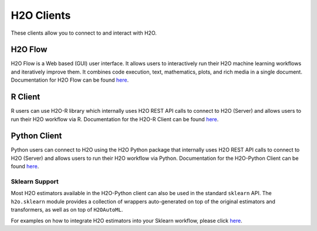 H2O Clients
===========

These clients allow you to connect to and interact with H2O.

H2O Flow
--------

H2O Flow is a Web based (GUI) user interface. It allows users to interactively run their H2O machine learning workflows and iteratively improve them. It combines code execution, text, mathematics, plots, and rich media in a single document. Documentation for H2O Flow can be found `here <flow.html>`__.

R Client
--------

R users can use H2O-R library which internally uses H2O REST API calls to connect to H2O (Server) and allows users to run their H2O workflow via R. Documentation for the H2O-R Client can be found `here <../h2o-r/docs/index.html>`__.

Python Client
-------------

Python users can connect to H2O using the H2O Python package that internally uses H2O REST API calls to connect to H2O (Server) and allows users to run their H2O workflow via Python. Documentation for the H2O-Python Client can be found `here <../h2o-py/docs/index.html>`__. 

Sklearn Support
~~~~~~~~~~~~~~~

Most H2O estimators available in the H2O-Python client can also be used in the standard ``sklearn`` API. The ``h2o.sklearn`` module provides a collection of wrappers auto-generated on top of the original estimators and transformers, as well as on top of ``H2OAutoML``.

For examples on how to integrate H2O estimators into your Sklearn workflow, please click `here <https://github.com/h2oai/h2o-tutorials/tree/master/tutorials/sklearn-integration>`__.